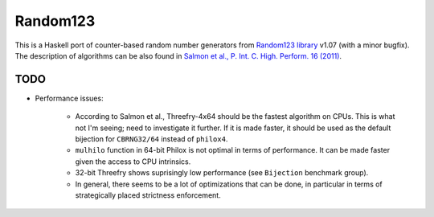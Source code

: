 Random123
=========

This is a Haskell port of counter-based random number generators from `Random123 library <http://www.thesalmons.org/john/random123/>`_ v1.07 (with a minor bugfix).
The description of algorithms can be also found in `Salmon et al., P. Int. C. High. Perform. 16 (2011) <http://dx.doi.org/doi:10.1145/2063384.2063405>`_.


TODO
----

* Performance issues:

    * According to Salmon et al., Threefry-4x64 should be the fastest algorithm on CPUs.
      This is what not I'm seeing; need to investigate it further.
      If it is made faster, it should be used as the default bijection for ``CBRNG32/64``
      instead of ``philox4``.

    * ``mulhilo`` function in 64-bit Philox is not optimal in terms of performance.
      It can be made faster given the access to CPU intrinsics.

    * 32-bit Threefry shows suprisingly low performance (see ``Bijection`` benchmark group).

    * In general, there seems to be a lot of optimizations that can be done,
      in particular in terms of strategically placed strictness enforcement.
